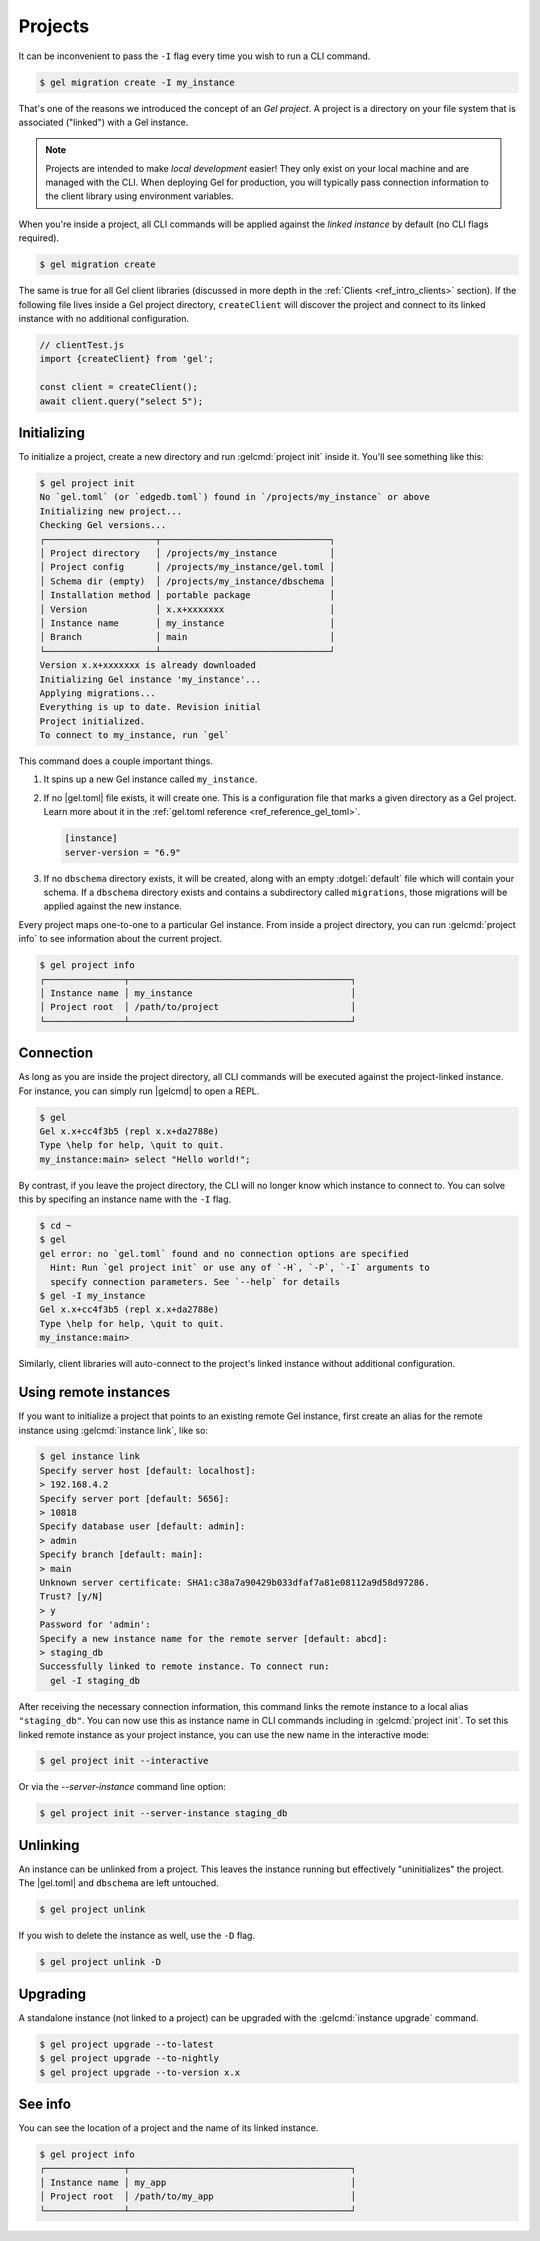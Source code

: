 .. _ref_intro_projects:

========
Projects
========

It can be inconvenient to pass the ``-I`` flag every time you wish to run a
CLI command.

.. code-block:: bash

  $ gel migration create -I my_instance

That's one of the reasons we introduced the concept of an *Gel
project*. A project is a directory on your file system that is associated
("linked") with a Gel instance.

.. note::

  Projects are intended to make *local development* easier! They only exist on
  your local machine and are managed with the CLI. When deploying Gel for
  production, you will typically pass connection information to the client
  library using environment variables.

When you're inside a project, all CLI commands will be applied against the
*linked instance* by default (no CLI flags required).

.. code-block:: bash

  $ gel migration create

The same is true for all Gel client libraries (discussed in more depth in
the :ref:`Clients <ref_intro_clients>` section). If the following file lives
inside a Gel project directory, ``createClient`` will discover the project
and connect to its linked instance with no additional configuration.

.. code-block:: typescript

    // clientTest.js
    import {createClient} from 'gel';

    const client = createClient();
    await client.query("select 5");

Initializing
^^^^^^^^^^^^

To initialize a project, create a new directory and run :gelcmd:`project init` inside it. You'll see something like this:

.. code-block:: bash

  $ gel project init
  No `gel.toml` (or `edgedb.toml`) found in `/projects/my_instance` or above
  Initializing new project...
  Checking Gel versions...
  ┌─────────────────────┬────────────────────────────────┐
  │ Project directory   │ /projects/my_instance          │
  │ Project config      │ /projects/my_instance/gel.toml │
  │ Schema dir (empty)  │ /projects/my_instance/dbschema │
  │ Installation method │ portable package               │
  │ Version             │ x.x+xxxxxxx                    │
  │ Instance name       │ my_instance                    │
  │ Branch              │ main                           │
  └─────────────────────┴────────────────────────────────┘
  Version x.x+xxxxxxx is already downloaded
  Initializing Gel instance 'my_instance'...
  Applying migrations...
  Everything is up to date. Revision initial
  Project initialized.
  To connect to my_instance, run `gel`

This command does a couple important things.

1. It spins up a new Gel instance called ``my_instance``.
2. If no |gel.toml| file exists, it will create one. This is a
   configuration file that marks a given directory as a Gel project. Learn
   more about it in the :ref:`gel.toml reference <ref_reference_gel_toml>`.

   .. code-block:: toml

     [instance]
     server-version = "6.9"

3. If no ``dbschema`` directory exists, it will be created, along with an
   empty :dotgel:`default` file which will contain your schema. If a
   ``dbschema`` directory exists and contains a subdirectory called
   ``migrations``, those migrations will be applied against the new instance.

Every project maps one-to-one to a particular Gel instance. From
inside a project directory, you can run :gelcmd:`project info` to see
information about the current project.

.. code-block:: bash

  $ gel project info
  ┌───────────────┬──────────────────────────────────────────┐
  │ Instance name │ my_instance                              │
  │ Project root  │ /path/to/project                         │
  └───────────────┴──────────────────────────────────────────┘


Connection
^^^^^^^^^^

As long as you are inside the project directory, all CLI commands will be
executed against the project-linked instance. For instance, you can simply run
|gelcmd| to open a REPL.

.. code-block:: bash

  $ gel
  Gel x.x+cc4f3b5 (repl x.x+da2788e)
  Type \help for help, \quit to quit.
  my_instance:main> select "Hello world!";

By contrast, if you leave the project directory, the CLI will no longer know
which instance to connect to. You can solve this by specifing an instance name
with the ``-I`` flag.

.. code-block:: bash

  $ cd ~
  $ gel
  gel error: no `gel.toml` found and no connection options are specified
    Hint: Run `gel project init` or use any of `-H`, `-P`, `-I` arguments to
    specify connection parameters. See `--help` for details
  $ gel -I my_instance
  Gel x.x+cc4f3b5 (repl x.x+da2788e)
  Type \help for help, \quit to quit.
  my_instance:main>

Similarly, client libraries will auto-connect to the project's
linked instance without additional configuration.

Using remote instances
^^^^^^^^^^^^^^^^^^^^^^

If you want to initialize a project that points to an existing remote Gel instance, first create an alias for the remote instance using :gelcmd:`instance link`, like so:

.. code-block:: bash

  $ gel instance link
  Specify server host [default: localhost]:
  > 192.168.4.2
  Specify server port [default: 5656]:
  > 10818
  Specify database user [default: admin]:
  > admin
  Specify branch [default: main]:
  > main
  Unknown server certificate: SHA1:c38a7a90429b033dfaf7a81e08112a9d58d97286.
  Trust? [y/N]
  > y
  Password for 'admin':
  Specify a new instance name for the remote server [default: abcd]:
  > staging_db
  Successfully linked to remote instance. To connect run:
    gel -I staging_db

After receiving the necessary connection information, this command links the remote instance to a local alias ``"staging_db"``. You can now use this as instance name in CLI commands including in :gelcmd:`project init`. To set this linked remote instance as your project instance, you can use the new name in the interactive mode:

.. code-block:: bash

  $ gel project init --interactive

Or via the `--server-instance` command line option:

.. code-block:: bash

  $ gel project init --server-instance staging_db

Unlinking
^^^^^^^^^

An instance can be unlinked from a project. This leaves the instance running
but effectively "uninitializes" the project. The |gel.toml| and
``dbschema`` are left untouched.

.. code-block:: bash

    $ gel project unlink

If you wish to delete the instance as well, use the ``-D`` flag.

.. code-block:: bash

    $ gel project unlink -D

Upgrading
^^^^^^^^^

A standalone instance (not linked to a project) can be upgraded with the
:gelcmd:`instance upgrade` command.

.. code-block:: bash

  $ gel project upgrade --to-latest
  $ gel project upgrade --to-nightly
  $ gel project upgrade --to-version x.x


See info
^^^^^^^^

You can see the location of a project and the name of its linked instance.

.. code-block:: bash

  $ gel project info
  ┌───────────────┬──────────────────────────────────────────┐
  │ Instance name │ my_app                                   │
  │ Project root  │ /path/to/my_app                          │
  └───────────────┴──────────────────────────────────────────┘
